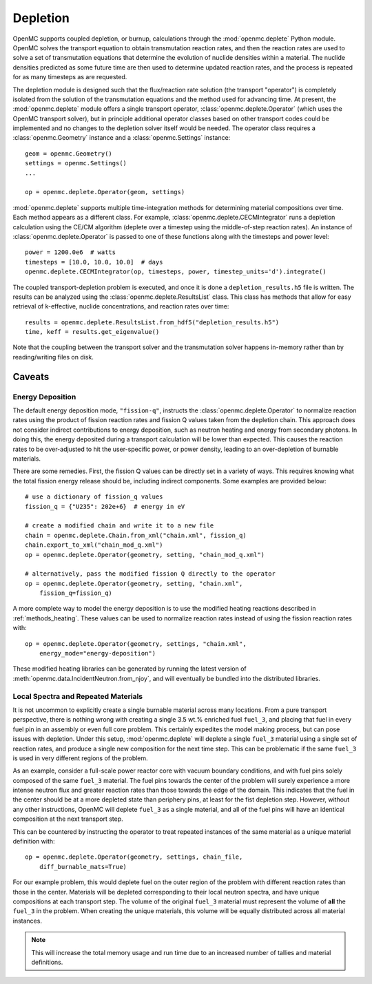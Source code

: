 .. _usersguide_depletion:

=========
Depletion
=========

OpenMC supports coupled depletion, or burnup, calculations through the
:mod:`openmc.deplete` Python module. OpenMC solves the transport equation to
obtain transmutation reaction rates, and then the reaction rates are used to
solve a set of transmutation equations that determine the evolution of nuclide
densities within a material. The nuclide densities predicted as some future time
are then used to determine updated reaction rates, and the process is repeated
for as many timesteps as are requested.

The depletion module is designed such that the flux/reaction rate solution (the
transport "operator") is completely isolated from the solution of the
transmutation equations and the method used for advancing time. At present, the
:mod:`openmc.deplete` module offers a single transport operator,
:class:`openmc.deplete.Operator` (which uses the OpenMC transport solver), but
in principle additional operator classes based on other transport codes could be
implemented and no changes to the depletion solver itself would be needed. The
operator class requires a :class:`openmc.Geometry` instance and a
:class:`openmc.Settings` instance::

    geom = openmc.Geometry()
    settings = openmc.Settings()
    ...

    op = openmc.deplete.Operator(geom, settings)

:mod:`openmc.deplete` supports multiple time-integration methods for determining
material compositions over time. Each method appears as a different class.
For example, :class:`openmc.deplete.CECMIntegrator` runs a depletion calculation
using the CE/CM algorithm (deplete over a timestep using the middle-of-step
reaction rates). An instance of :class:`openmc.deplete.Operator` is passed to
one of these functions along with the timesteps and power level::

    power = 1200.0e6  # watts
    timesteps = [10.0, 10.0, 10.0]  # days
    openmc.deplete.CECMIntegrator(op, timesteps, power, timestep_units='d').integrate()

The coupled transport-depletion problem is executed, and once it is done a
``depletion_results.h5`` file is written. The results can be analyzed using the
:class:`openmc.deplete.ResultsList` class. This class has methods that allow for
easy retrieval of k-effective, nuclide concentrations, and reaction rates over
time::

    results = openmc.deplete.ResultsList.from_hdf5("depletion_results.h5")
    time, keff = results.get_eigenvalue()

Note that the coupling between the transport solver and the transmutation solver
happens in-memory rather than by reading/writing files on disk.

Caveats
=======

Energy Deposition
-----------------

The default energy deposition mode, ``"fission-q"``, instructs the
:class:`openmc.deplete.Operator` to normalize reaction rates using the product
of fission reaction rates and fission Q values taken from the depletion chain.
This approach does not consider indirect contributions to energy deposition,
such as neutron heating and energy from secondary photons. In doing this,
the energy deposited during a transport calculation will be lower than expected.
This causes the reaction rates to be over-adjusted to hit the user-specific power,
or power density, leading to an over-depletion of burnable materials.

There are some remedies. First, the fission Q values can be directly set in a
variety of ways. This requires knowing what the total fission energy release should
be, including indirect components. Some examples are provided below::

    # use a dictionary of fission_q values
    fission_q = {"U235": 202e+6}  # energy in eV

    # create a modified chain and write it to a new file
    chain = openmc.deplete.Chain.from_xml("chain.xml", fission_q)
    chain.export_to_xml("chain_mod_q.xml")
    op = openmc.deplete.Operator(geometry, setting, "chain_mod_q.xml")

    # alternatively, pass the modified fission Q directly to the operator
    op = openmc.deplete.Operator(geometry, setting, "chain.xml",
        fission_q=fission_q)


A more complete way to model the energy deposition is to use the modified heating
reactions described in :ref:`methods_heating`.  These values can be used to normalize
reaction rates instead of using the fission reaction rates with::

    op = openmc.deplete.Operator(geometry, settings, "chain.xml",
        energy_mode="energy-deposition")

These modified heating libraries can be generated by running the latest version
of :meth:`openmc.data.IncidentNeutron.from_njoy`, and will eventually be bundled into
the distributed libraries.

Local Spectra and Repeated Materials
------------------------------------

It is not uncommon to explicitly create a single burnable material across many locations.
From a pure transport perspective, there is nothing wrong with creating a single
3.5 wt.% enriched fuel ``fuel_3``, and placing that fuel in every fuel pin in an assembly
or even full core problem. This certainly expedites the model making process, but can pose
issues with depletion.
Under this setup, :mod:`openmc.deplete` will deplete a single ``fuel_3`` material using
a single set of reaction rates, and produce a single new composition for the next time
step. This can be problematic if the same ``fuel_3`` is used in very different regions
of the problem.

As an example, consider a full-scale power reactor core with vacuum boundary
conditions, and with fuel pins solely composed of the same ``fuel_3`` material.
The fuel pins towards the center of the problem will surely experience a more intense
neutron flux and greater reaction rates than those towards the edge of the domain.
This indicates that the fuel in the center should be at a more depleted state than
periphery pins, at least for the fist depletion step.
However, without any other instructions, OpenMC will deplete ``fuel_3`` as a single
material, and all of the fuel pins will have an identical composition at the next
transport step.

This can be countered by instructing the operator to treat repeated instances
of the same material as a unique material definition with::

    op = openmc.deplete.Operator(geometry, settings, chain_file,
        diff_burnable_mats=True)

For our example problem, this would deplete fuel on the outer region of the problem
with different reaction rates than those in the center. Materials will be depleted
corresponding to their local neutron spectra, and have unique compositions at each
transport step.  The volume of the original ``fuel_3`` material must represent
the volume of **all** the ``fuel_3`` in the problem. When creating the unique
materials, this volume will be equally distributed across all material instances.


.. note::

    This will increase the total memory usage and run time due to an increased
    number of tallies and material definitions.

